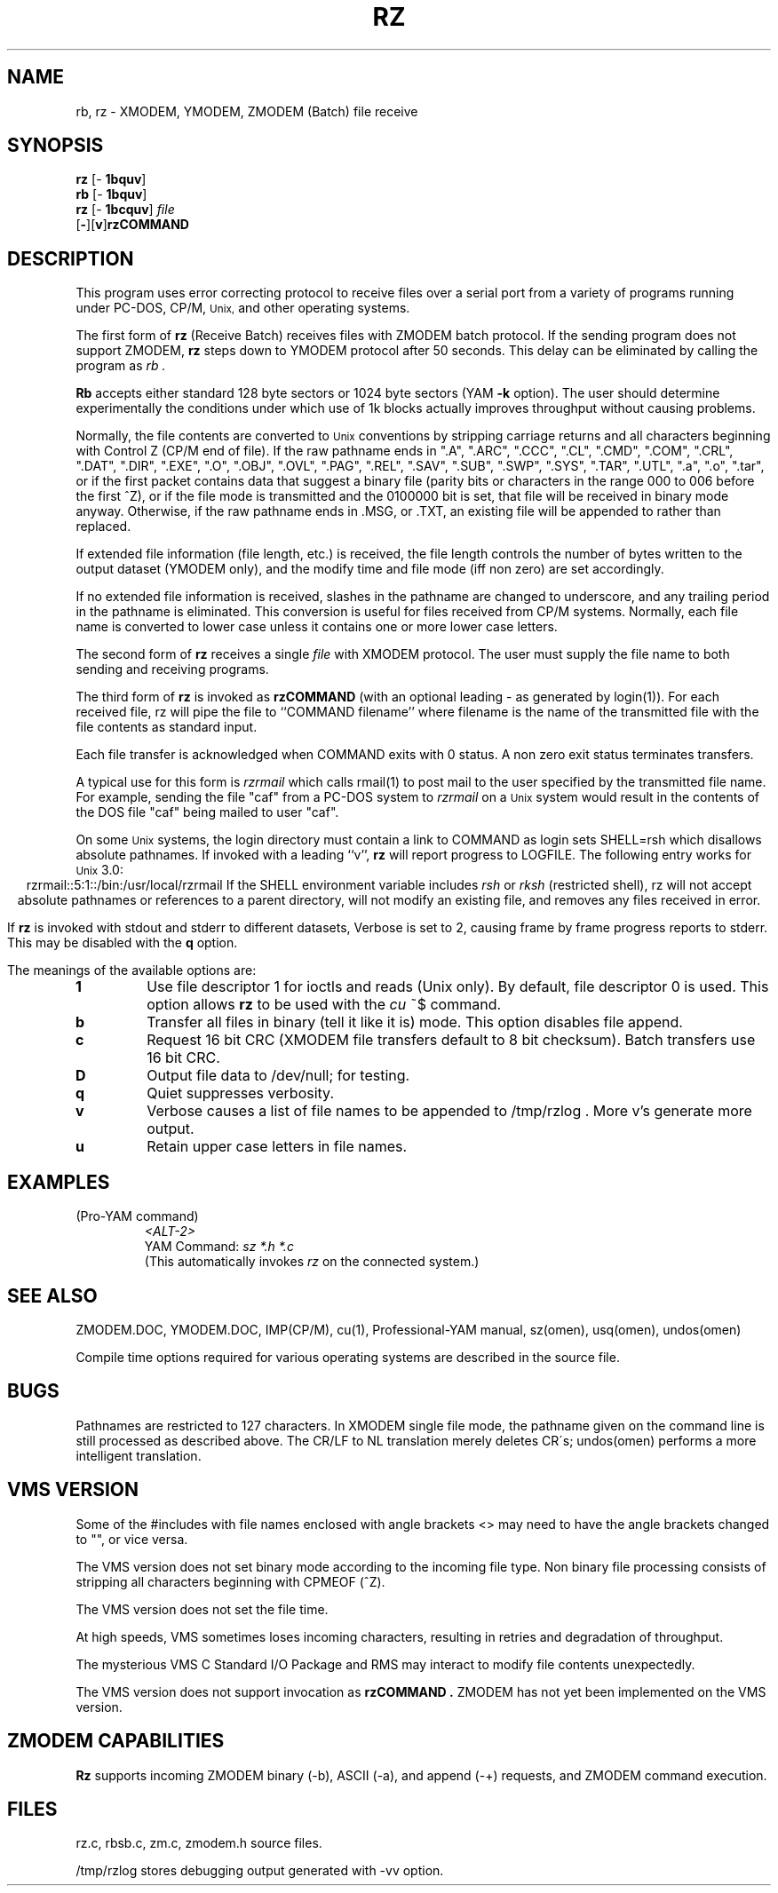 '\" Revision Level 
'\" Last Delta     05-19-86
.TH RZ 1 OMEN
.SH NAME
rb, rz \- XMODEM, YMODEM, ZMODEM (Batch) file receive
.SH SYNOPSIS
.B rz
.RB [\- "\ 1bquv" ]
.br
.B rb
.RB [\- "\ 1bquv" ]
.br
.B rz
.RB [\- "\ 1bcquv" ]
.I file
.br
.RB [ \- ][ v ] rzCOMMAND
.SH DESCRIPTION
This program uses error correcting protocol to receive
files over a serial port from a variety of programs running under
PC-DOS, CP/M,
.SM Unix,
and other operating systems.

The first form of
.B rz
(Receive Batch)
receives files with ZMODEM batch protocol.
If the sending program does not support ZMODEM,
.B rz
steps down to YMODEM protocol
after 50 seconds.
This delay can be eliminated by calling the program as
.I rb .

.B Rb
accepts either standard 128 byte sectors or
1024 byte sectors
(YAM
.B -k
option).
The user should determine experimentally
the conditions under which use of 1k blocks
actually improves throughput without causing
problems.

Normally, the file contents are converted to
.SM Unix
conventions by stripping carriage returns and all characters
beginning with Control Z (CP/M end of file).
If the raw pathname ends in
".A",
".ARC",
".CCC",
".CL",
".CMD",
".COM",
".CRL",
".DAT",
".DIR",
".EXE",
".O",
".OBJ",
".OVL",
".PAG",
".REL",
".SAV",
".SUB",
".SWP",
".SYS",
".TAR",
".UTL",
".a",
".o",
".tar",
or if the first packet contains
data that suggest a binary file
(parity bits or characters in the range 000 to 006 before the first ^Z),
or if the file mode is transmitted and the 0100000
bit is set, that file will be received in binary mode anyway.
Otherwise,
if the raw pathname ends in .MSG, or .TXT, an existing file will
be appended to rather than replaced.

If extended file information (file length, etc.)
is received,
the file length controls the number of bytes written to
the output dataset (YMODEM only),
and the modify time and file mode
(iff non zero)
are set accordingly.

If no extended file information is received,
slashes in the pathname are changed to underscore,
and any trailing period in the pathname is eliminated.
This conversion is useful for files received from CP/M systems.
Normally, each file name is converted to lower case
unless it contains one or more lower case letters.


The second form of
.B rz
receives a single
.I file
with XMODEM protocol.
The user must supply the file name to both sending and receiving programs.


The third form of
.B rz
is invoked as
.B rzCOMMAND
(with an optional leading \- as generated by login(1)).
For each received file,
rz will pipe the file to ``COMMAND filename''
where filename is the name of the transmitted file
with the file contents as standard input.

Each file transfer is acknowledged when COMMAND exits with 0 status.
A non zero exit status terminates transfers.

A typical use for this form is
.I rzrmail
which calls rmail(1)
to post mail to the user specified by the transmitted file name.
For example, sending the file "caf" from a PC-DOS system to
.I rzrmail
on a
.SM Unix
system
would result in the contents of the DOS file "caf" being mailed to user "caf".

On some
.SM Unix
systems, the login directory must contain a link to
COMMAND as login sets SHELL=rsh which disallows absolute
pathnames.
If invoked with a leading ``v'',
.B rz
will report progress to LOGFILE.
The following entry works for
.SM Unix
3.0:
.ce
rzrmail::5:1::/bin:/usr/local/rzrmail
If the SHELL environment variable includes
.I "rsh"
or
.I "rksh"
(restricted shell),
rz will not accept absolute pathnames
or references to a parent directory,
will not modify an existing file, and
removes any files received in error.

If
.B rz
is invoked with stdout and stderr to different datasets,
Verbose is set to 2, causing frame by frame progress reports
to stderr.
This may be disabled with the
.B q
option.

.PP
The meanings of the available options are:
.PP
.PD 0
.TP
.B 1
Use file descriptor 1 for ioctls and reads (Unix only).
By default, file descriptor 0 is used.
This option allows
.B rz
to be used with the
.I cu
~$
command.
.TP
.B b
Transfer all files in binary
(tell it like it is)
mode.
This option disables file append.
.TP
.B c
Request 16 bit CRC
(XMODEM file transfers default to 8 bit checksum).
Batch transfers use 16 bit CRC.
.TP
.B D
Output file data to /dev/null; for testing.
.TP
.B q
Quiet suppresses verbosity.
.TP
.B v
Verbose
causes a list of file
names to be appended to
/tmp/rzlog .
More v's generate more output.
.TP
.B u
Retain upper case letters in file names.
.PD
.SH EXAMPLES
.ne 6
.RE
(Pro-YAM command)
.RS
.I <ALT-2>
.br
YAM Command:
.I "sz *.h *.c"
.br
(This automatically invokes
.I rz
on the connected system.)
.RE
.SH SEE ALSO
ZMODEM.DOC,
YMODEM.DOC,
IMP(CP/M),
cu(1),
Professional-YAM manual,
sz(omen),
usq(omen),
undos(omen)

Compile time options required
for various operating systems are described in the
source file.
.SH BUGS
Pathnames are restricted to 127 characters.
In XMODEM single file mode, the pathname given on the command line
is still processed as described above.
The CR/LF to NL translation merely deletes CR\'s;
undos(omen) performs a more intelligent translation.
.SH "VMS VERSION"
Some of the #includes with file names enclosed with angle brackets <>
may need to have the angle brackets changed to "", or vice versa.

The VMS version does not set binary mode according to the incoming
file type.
Non binary file processing consists of stripping all characters beginning
with CPMEOF (^Z).

The VMS version does not set the file time.

At high speeds,
VMS sometimes loses incoming characters, resulting in retries
and degradation of throughput.

The mysterious
VMS C Standard I/O Package and RMS may interact to modify
file contents unexpectedly.

The VMS version does not support invocation as
.B rzCOMMAND .
ZMODEM has not yet been implemented on the VMS version.
.SH "ZMODEM CAPABILITIES"
.B Rz
supports incoming ZMODEM binary (-b), ASCII (-a), and append (-+)
requests, and ZMODEM command execution.
.SH FILES
rz.c, rbsb.c, zm.c, zmodem.h source files.

/tmp/rzlog stores debugging output generated with -vv option.
